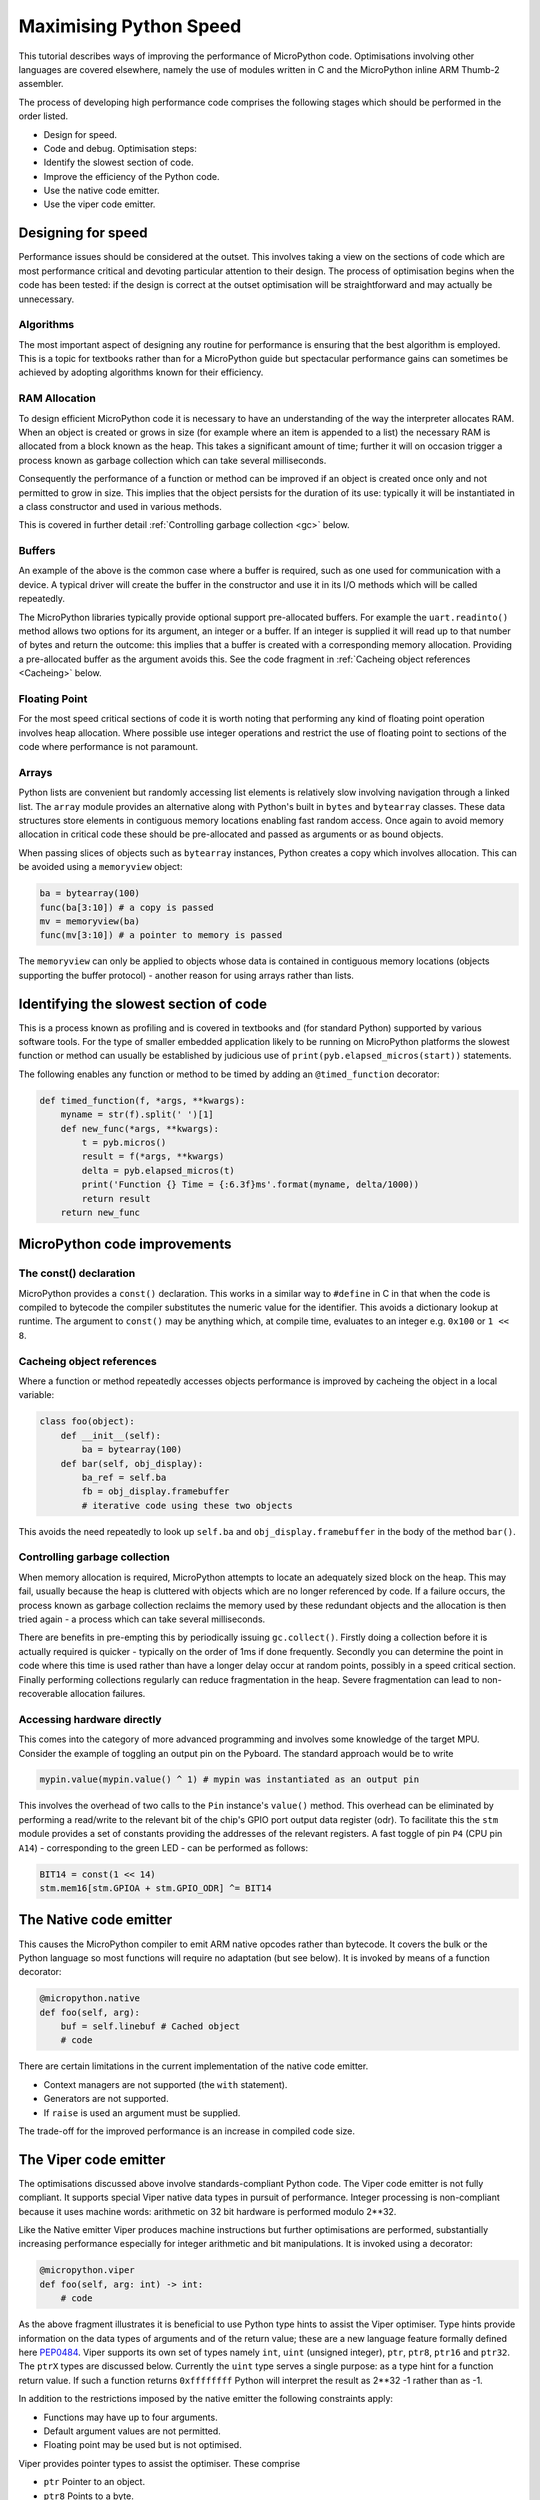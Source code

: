 Maximising Python Speed
=======================

This tutorial describes ways of improving the performance of MicroPython code.
Optimisations involving other languages are covered elsewhere, namely the use
of modules written in C and the MicroPython inline ARM Thumb-2 assembler.

The process of developing high performance code comprises the following stages
which should be performed in the order listed.

* Design for speed.
* Code and debug. Optimisation steps:
* Identify the slowest section of code.
* Improve the efficiency of the Python code.
* Use the native code emitter.
* Use the viper code emitter.

Designing for speed
-------------------

Performance issues should be considered at the outset. This involves taking a view
on the sections of code which are most performance critical and devoting particular
attention to their design. The process of optimisation begins when the code has
been tested: if the design is correct at the outset optimisation will be
straightforward and may actually be unnecessary.

Algorithms
~~~~~~~~~~

The most important aspect of designing any routine for performance is ensuring that
the best algorithm is employed. This is a topic for textbooks rather than for a 
MicroPython guide but spectacular performance gains can sometimes be achieved
by adopting algorithms known for their efficiency.

RAM Allocation
~~~~~~~~~~~~~~

To design efficient MicroPython code it is necessary to have an understanding of the
way the interpreter allocates RAM. When an object is created or grows in size
(for example where an item is appended to a list) the necessary RAM is allocated
from a block known as the heap. This takes a significant amount of time;
further it will on occasion trigger a process known as garbage collection which
can take several milliseconds.

Consequently the performance of a function or method can be improved if an object is created
once only and not permitted to grow in size. This implies that the object persists
for the duration of its use: typically it will be instantiated in a class constructor
and used in various methods.

This is covered in further detail :ref:`Controlling garbage collection <gc>` below.

Buffers
~~~~~~~

An example of the above is the common case where a buffer is required, such as one
used for communication with a device. A typical driver will create the buffer in the
constructor and use it in its I/O methods which will be called repeatedly.

The MicroPython libraries typically provide optional support pre-allocated buffers.
For example the ``uart.readinto()`` method allows two options for its argument, an integer
or a buffer. If an integer is supplied it will read up to that number of bytes and
return the outcome: this implies that a buffer is created with a corresponding
memory allocation. Providing a pre-allocated buffer as the argument avoids this. See
the code fragment in :ref:`Cacheing object references <Cacheing>` below.

Floating Point
~~~~~~~~~~~~~~

For the most speed critical sections of code it is worth noting that performing
any kind of floating point operation involves heap allocation. Where possible use
integer operations and restrict the use of floating point to sections of the code
where performance is not paramount.

Arrays
~~~~~~

Python lists are convenient but randomly accessing list elements is relatively slow
involving navigation through a linked list. The ``array`` module provides an alternative 
along with Python's built in ``bytes`` and ``bytearray`` classes. These data
structures store elements in contiguous memory locations enabling fast random
access. Once again to avoid memory allocation in critical code these
should be pre-allocated and passed as arguments or as bound objects.

When passing slices of objects such as ``bytearray`` instances, Python creates
a copy which involves allocation. This can be avoided using a ``memoryview``
object:

.. code:: python

    ba = bytearray(100)
    func(ba[3:10]) # a copy is passed
    mv = memoryview(ba)
    func(mv[3:10]) # a pointer to memory is passed

The ``memoryview`` can only be applied to objects whose data is contained in contiguous
memory locations (objects supporting the buffer protocol) - another reason for using
arrays rather than lists.

Identifying the slowest section of code
---------------------------------------

This is a process known as profiling and is covered in textbooks and
(for standard Python) supported by various software tools. For the type of
smaller embedded application likely to be running on MicroPython platforms
the slowest function or method can usually be established by judicious use
of ``print(pyb.elapsed_micros(start))`` statements.

The following enables any function or method to be timed by adding an
``@timed_function`` decorator:

.. code:: python

    def timed_function(f, *args, **kwargs):
        myname = str(f).split(' ')[1]
        def new_func(*args, **kwargs):
            t = pyb.micros()
            result = f(*args, **kwargs)
            delta = pyb.elapsed_micros(t)
            print('Function {} Time = {:6.3f}ms'.format(myname, delta/1000))
            return result
        return new_func

MicroPython code improvements
-----------------------------

The const() declaration
~~~~~~~~~~~~~~~~~~~~~~~

MicroPython provides a ``const()`` declaration. This works in a similar way
to ``#define`` in C in that when the code is compiled to bytecode the compiler
substitutes the numeric value for the identifier. This avoids a dictionary
lookup at runtime. The argument to ``const()`` may be anything which, at
compile time, evaluates to an integer e.g. ``0x100`` or ``1 << 8``.

.. _Cacheing:

Cacheing object references
~~~~~~~~~~~~~~~~~~~~~~~~~~

Where a function or method repeatedly accesses objects performance is improved
by cacheing the object in a local variable:

.. code:: python

    class foo(object):
        def __init__(self):
            ba = bytearray(100)
        def bar(self, obj_display):
            ba_ref = self.ba
            fb = obj_display.framebuffer
            # iterative code using these two objects

This avoids the need repeatedly to look up ``self.ba`` and ``obj_display.framebuffer``
in the body of the method ``bar()``.

.. _gc:

Controlling garbage collection
~~~~~~~~~~~~~~~~~~~~~~~~~~~~~~

When memory allocation is required, MicroPython attempts to locate an adequately
sized block on the heap. This may fail, usually because the heap is cluttered
with objects which are no longer referenced by code. If a failure occurs, the
process known as garbage collection reclaims the memory used by these redundant
objects and the allocation is then tried again - a process which can take several
milliseconds.

There are benefits in pre-empting this by periodically issuing ``gc.collect()``.
Firstly doing a collection before it is actually required is quicker - typically on the
order of 1ms if done frequently. Secondly you can determine the point in code
where this time is used rather than have a longer delay occur at random points,
possibly in a speed critical section. Finally performing collections regularly
can reduce fragmentation in the heap. Severe fragmentation can lead to
non-recoverable allocation failures.

Accessing hardware directly
~~~~~~~~~~~~~~~~~~~~~~~~~~~

This comes into the category of more advanced programming and involves some knowledge
of the target MPU. Consider the example of toggling an output pin on the Pyboard. The 
standard approach would be to write

.. code:: python

    mypin.value(mypin.value() ^ 1) # mypin was instantiated as an output pin

This involves the overhead of two calls to the ``Pin`` instance's ``value()``
method. This overhead can be eliminated by performing a read/write to the relevant bit
of the chip's GPIO port output data register (odr). To facilitate this the ``stm``
module provides a set of constants providing the addresses of the relevant registers.
A fast toggle of pin ``P4`` (CPU pin ``A14``) - corresponding to the green LED -
can be performed as follows:

.. code:: python

    BIT14 = const(1 << 14)
    stm.mem16[stm.GPIOA + stm.GPIO_ODR] ^= BIT14

The Native code emitter
-----------------------

This causes the MicroPython compiler to emit ARM native opcodes rather than
bytecode. It covers the bulk or the Python language so most functions will require
no adaptation (but see below). It is invoked by means of a function decorator:

.. code:: python

    @micropython.native
    def foo(self, arg):
        buf = self.linebuf # Cached object
        # code

There are certain limitations in the current implementation of the native code emitter. 

* Context managers are not supported (the ``with`` statement).
* Generators are not supported.
* If ``raise`` is used an argument must be supplied.

The trade-off for the improved performance is an increase in compiled code size.

The Viper code emitter
----------------------

The optimisations discussed above involve standards-compliant Python code. The 
Viper code emitter is not fully compliant. It supports special Viper native data types
in pursuit of performance. Integer processing is non-compliant because it uses machine
words: arithmetic on 32 bit hardware is performed modulo 2**32.

Like the Native emitter Viper produces machine instructions but further optimisations
are performed, substantially increasing performance especially for integer arithmetic and
bit manipulations. It is invoked using a decorator:

.. code:: python

    @micropython.viper
    def foo(self, arg: int) -> int:
        # code

As the above fragment illustrates it is beneficial to use Python type hints to assist the Viper optimiser. 
Type hints provide information on the data types of arguments and of the return value; these
are a new language feature formally defined here `PEP0484 <https://www.python.org/dev/peps/pep-0484/>`_.
Viper supports its own set of types namely ``int``, ``uint`` (unsigned integer), ``ptr``, ``ptr8``,
``ptr16`` and ``ptr32``. The ``ptrX`` types are discussed below. Currently the ``uint`` type serves
a single purpose: as a type hint for a function return value. If such a function returns ``0xffffffff``
Python will interpret the result as 2**32 -1 rather than as -1.

In addition to the restrictions imposed by the native emitter the following constraints apply:

* Functions may have up to four arguments.
* Default argument values are not permitted.
* Floating point may be used but is not optimised.

Viper provides pointer types to assist the optimiser. These comprise

* ``ptr`` Pointer to an object.
* ``ptr8`` Points to a byte.
* ``ptr16`` Points to a 16 bit half-word.
* ``ptr32`` Points to a 32 bit machine word.

The concept of a pointer may be unfamiliar to Python programmers. It has similarities
to a Python ``memoryview`` object in that it provides direct access to data stored in memory.
Items are accessed using subscript notation, but slices are not supported: a pointer can return
a single item only. Its purpose is to provide fast random access to data stored in contiguous
memory locations - in other words data stored in objects which support the buffer protocol.
It should be noted that programming using pointers is hazardous: bounds checking is not performed
and the compiler does nothing to prevent buffer overrun errors.

Typical usage is to cache variables:

.. code:: python

    @micropython.viper
    def foo(self, arg: int) -> int:
        buf = ptr8(self.linebuf) # self.linebuf is a bytearray or bytes object
        for x in range(20, 30):
            bar = buf[x] # Access a data item through the pointer
            # code omitted

In this instance the compiler "knows" that ``buf`` is the address of an array of bytes;
it can emit code to rapidly compute the address of ``buf[x]`` at runtime. Where casts are
used to convert objects to Viper native types these should be performed at the start of
the function rather than in critical timing loops as the cast operation can take several
microseconds. The rules for casting are as follows:

* Casting operators are currently: ``int``, ``uint``, ``ptr``, ``ptr8``, ``ptr16`` and ``ptr32``.
* The result of a cast will be a native Viper variable.
* Arguments to a cast can be a Python object or a native Viper variable.
* If argument is a native Viper variable, then cast is a no-op (i.e. costs nothing at runtime)
  that just changes the type (e.g. from ``uint`` to ``ptr8``) so that you can then store/load
  using this pointer.
* If the argument is a Python object and the cast is ``int`` or ``uint``, then the Python object
  must be of integral type and the value of that integral object is returned.
* If the argument is a Python object and the cast is ``ptr``, ``ptr``, ``ptr16`` or ``ptr32``,
  then the Python object must either have the buffer protocol with read-write capabilities
  (in which case a pointer to the start of the buffer is returned) or it must be of integral
  type (in which case the value of that integral object is returned).
 
The following example illustrates the use of a ``ptr16`` cast to toggle pin X1 ``n`` times:

.. code:: python

    BIT0 = const(1)
    @micropython.viper
    def toggle_n(n: int):
        odr = ptr16(stm.GPIOA + stm.GPIO_ODR)
        for _ in range(n):
            odr[0] ^= BIT0

A detailed technical description of the three code emitters may be found
on Kickstarter here `Note 1 <https://www.kickstarter.com/projects/214379695/micro-python-python-for-microcontrollers/posts/664832>`_
and here `Note 2 <https://www.kickstarter.com/projects/214379695/micro-python-python-for-microcontrollers/posts/665145>`_
